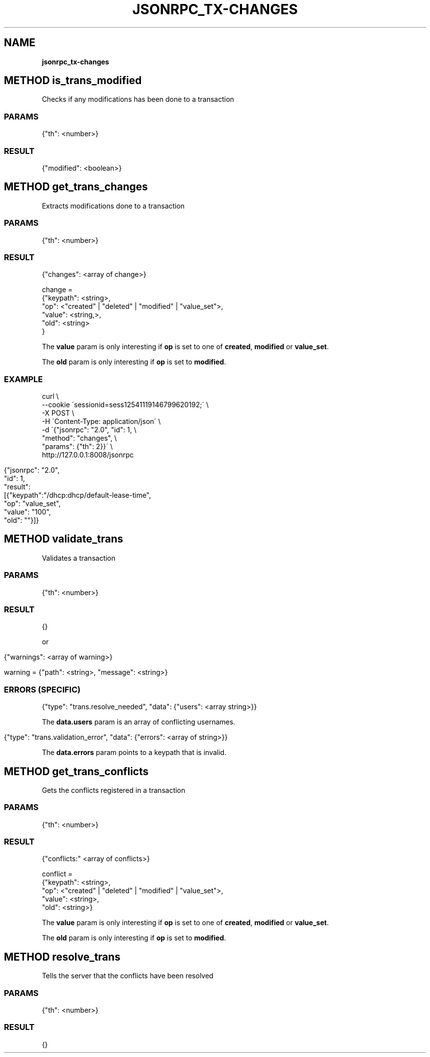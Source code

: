 .\" generated with Ronn/v0.7.3
.\" http://github.com/rtomayko/ronn/tree/0.7.3
.
.TH "JSONRPC_TX\-CHANGES" "" "March 2015" "" ""
.
.SH "NAME"
\fBjsonrpc_tx\-changes\fR
.
.SH "METHOD is_trans_modified"
Checks if any modifications has been done to a transaction
.
.SS "PARAMS"
.
.nf

{"th": <number>}
.
.fi
.
.SS "RESULT"
.
.nf

{"modified": <boolean>}
.
.fi
.
.SH "METHOD get_trans_changes"
Extracts modifications done to a transaction
.
.SS "PARAMS"
.
.nf

{"th": <number>}
.
.fi
.
.SS "RESULT"
.
.nf

{"changes": <array of change>}

change =
 {"keypath": <string>,
  "op": <"created" | "deleted" | "modified" | "value_set">,
  "value": <string,>,
  "old": <string>
 }
.
.fi
.
.P
The \fBvalue\fR param is only interesting if \fBop\fR is set to one of \fBcreated\fR, \fBmodified\fR or \fBvalue_set\fR\.
.
.P
The \fBold\fR param is only interesting if \fBop\fR is set to \fBmodified\fR\.
.
.SS "EXAMPLE"
.
.nf

curl \e
    \-\-cookie \'sessionid=sess12541119146799620192;\' \e
    \-X POST \e
    \-H \'Content\-Type: application/json\' \e
    \-d \'{"jsonrpc": "2\.0", "id": 1, \e
        "method": "changes", \e
        "params": {"th": 2}}\' \e
    http://127\.0\.0\.1:8008/jsonrpc
.
.fi
.
.IP "" 4
.
.nf

{"jsonrpc": "2\.0",
 "id": 1,
 "result":
 [{"keypath":"/dhcp:dhcp/default\-lease\-time",
   "op": "value_set",
   "value": "100",
   "old": ""}]}
.
.fi
.
.IP "" 0
.
.SH "METHOD validate_trans"
Validates a transaction
.
.SS "PARAMS"
.
.nf

{"th": <number>}
.
.fi
.
.SS "RESULT"
.
.nf

{}
.
.fi
.
.P
or
.
.IP "" 4
.
.nf

{"warnings": <array of warning>}

warning = {"path": <string>, "message": <string>}
.
.fi
.
.IP "" 0
.
.SS "ERRORS (SPECIFIC)"
.
.nf

{"type": "trans\.resolve_needed", "data": {"users": <array string>}}
.
.fi
.
.P
The \fBdata\.users\fR param is an array of conflicting usernames\.
.
.IP "" 4
.
.nf

{"type": "trans\.validation_error", "data": {"errors": <array of string>}}
.
.fi
.
.IP "" 0
.
.P
The \fBdata\.errors\fR param points to a keypath that is invalid\.
.
.SH "METHOD get_trans_conflicts"
Gets the conflicts registered in a transaction
.
.SS "PARAMS"
.
.nf

{"th": <number>}
.
.fi
.
.SS "RESULT"
.
.nf

{"conflicts:" <array of conflicts>}

conflict =
 {"keypath": <string>,
  "op": <"created" | "deleted" | "modified" | "value_set">,
  "value": <string>,
  "old": <string>}
.
.fi
.
.P
The \fBvalue\fR param is only interesting if \fBop\fR is set to one of \fBcreated\fR, \fBmodified\fR or \fBvalue_set\fR\.
.
.P
The \fBold\fR param is only interesting if \fBop\fR is set to \fBmodified\fR\.
.
.SH "METHOD resolve_trans"
Tells the server that the conflicts have been resolved
.
.SS "PARAMS"
.
.nf

{"th": <number>}
.
.fi
.
.SS "RESULT"
.
.nf

{}
.
.fi

